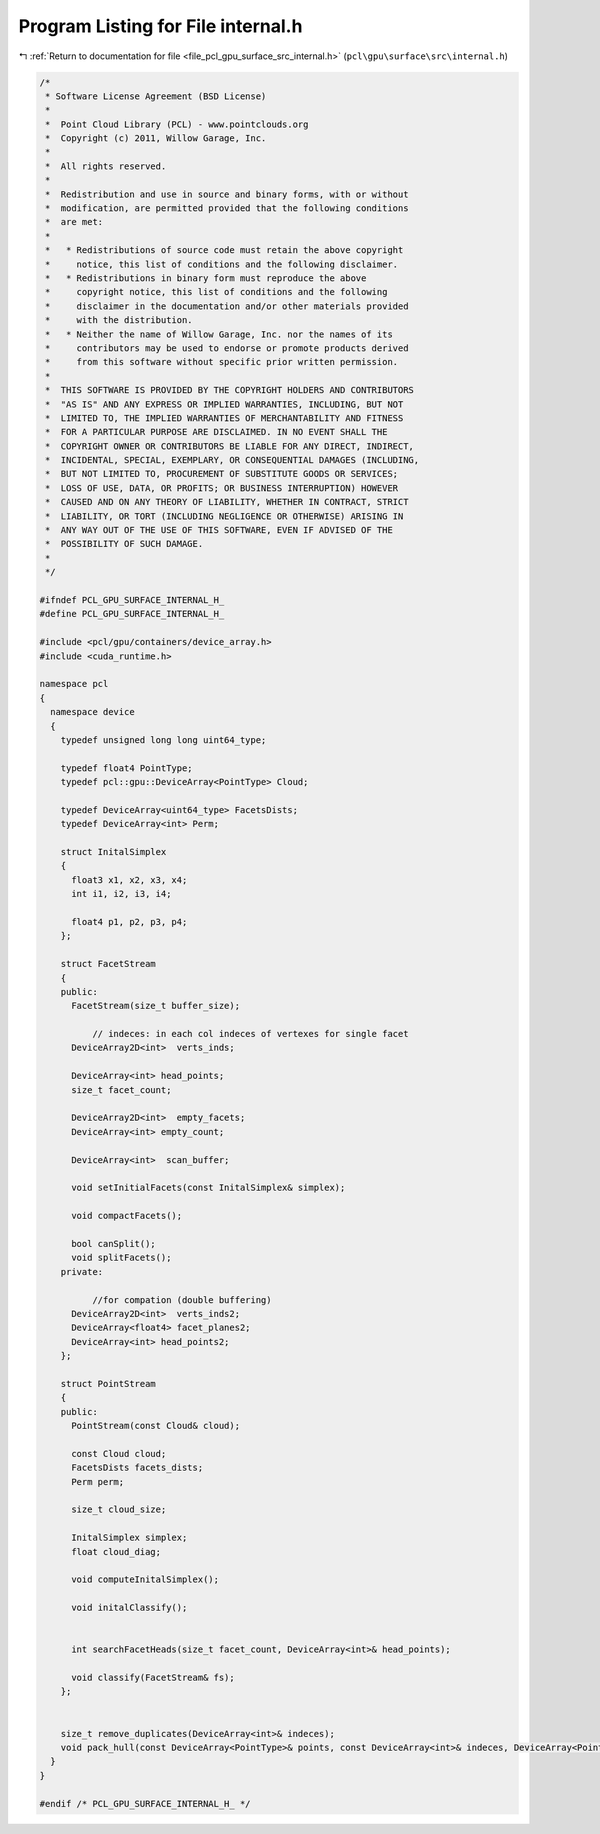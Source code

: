 
.. _program_listing_file_pcl_gpu_surface_src_internal.h:

Program Listing for File internal.h
===================================

|exhale_lsh| :ref:`Return to documentation for file <file_pcl_gpu_surface_src_internal.h>` (``pcl\gpu\surface\src\internal.h``)

.. |exhale_lsh| unicode:: U+021B0 .. UPWARDS ARROW WITH TIP LEFTWARDS

.. code-block:: cpp

   /*
    * Software License Agreement (BSD License)
    *
    *  Point Cloud Library (PCL) - www.pointclouds.org
    *  Copyright (c) 2011, Willow Garage, Inc.
    *
    *  All rights reserved.
    *
    *  Redistribution and use in source and binary forms, with or without
    *  modification, are permitted provided that the following conditions
    *  are met:
    *
    *   * Redistributions of source code must retain the above copyright
    *     notice, this list of conditions and the following disclaimer.
    *   * Redistributions in binary form must reproduce the above
    *     copyright notice, this list of conditions and the following
    *     disclaimer in the documentation and/or other materials provided
    *     with the distribution.
    *   * Neither the name of Willow Garage, Inc. nor the names of its
    *     contributors may be used to endorse or promote products derived
    *     from this software without specific prior written permission.
    *
    *  THIS SOFTWARE IS PROVIDED BY THE COPYRIGHT HOLDERS AND CONTRIBUTORS
    *  "AS IS" AND ANY EXPRESS OR IMPLIED WARRANTIES, INCLUDING, BUT NOT
    *  LIMITED TO, THE IMPLIED WARRANTIES OF MERCHANTABILITY AND FITNESS
    *  FOR A PARTICULAR PURPOSE ARE DISCLAIMED. IN NO EVENT SHALL THE
    *  COPYRIGHT OWNER OR CONTRIBUTORS BE LIABLE FOR ANY DIRECT, INDIRECT,
    *  INCIDENTAL, SPECIAL, EXEMPLARY, OR CONSEQUENTIAL DAMAGES (INCLUDING,
    *  BUT NOT LIMITED TO, PROCUREMENT OF SUBSTITUTE GOODS OR SERVICES;
    *  LOSS OF USE, DATA, OR PROFITS; OR BUSINESS INTERRUPTION) HOWEVER
    *  CAUSED AND ON ANY THEORY OF LIABILITY, WHETHER IN CONTRACT, STRICT
    *  LIABILITY, OR TORT (INCLUDING NEGLIGENCE OR OTHERWISE) ARISING IN
    *  ANY WAY OUT OF THE USE OF THIS SOFTWARE, EVEN IF ADVISED OF THE
    *  POSSIBILITY OF SUCH DAMAGE.
    *
    */
   
   #ifndef PCL_GPU_SURFACE_INTERNAL_H_
   #define PCL_GPU_SURFACE_INTERNAL_H_
   
   #include <pcl/gpu/containers/device_array.h>
   #include <cuda_runtime.h>
   
   namespace pcl
   {
     namespace device
     {
       typedef unsigned long long uint64_type;
   
       typedef float4 PointType;
       typedef pcl::gpu::DeviceArray<PointType> Cloud;
   
       typedef DeviceArray<uint64_type> FacetsDists;
       typedef DeviceArray<int> Perm;
   
       struct InitalSimplex
       {
         float3 x1, x2, x3, x4;
         int i1, i2, i3, i4;
   
         float4 p1, p2, p3, p4;
       };
   
       struct FacetStream
       { 
       public:
         FacetStream(size_t buffer_size);
   
             // indeces: in each col indeces of vertexes for single facet
         DeviceArray2D<int>  verts_inds;     
   
         DeviceArray<int> head_points;     
         size_t facet_count;
   
         DeviceArray2D<int>  empty_facets;
         DeviceArray<int> empty_count;
         
         DeviceArray<int>  scan_buffer;
   
         void setInitialFacets(const InitalSimplex& simplex);
   
         void compactFacets();
   
         bool canSplit();
         void splitFacets();
       private:
         
             //for compation (double buffering)
         DeviceArray2D<int>  verts_inds2;
         DeviceArray<float4> facet_planes2;
         DeviceArray<int> head_points2;      
       };  
      
       struct PointStream
       {
       public:
         PointStream(const Cloud& cloud);
         
         const Cloud cloud;
         FacetsDists facets_dists;
         Perm perm;
   
         size_t cloud_size;
   
         InitalSimplex simplex;
         float cloud_diag;
   
         void computeInitalSimplex();
   
         void initalClassify();
         
   
         int searchFacetHeads(size_t facet_count, DeviceArray<int>& head_points);
   
         void classify(FacetStream& fs);         
       };        
   
   
       size_t remove_duplicates(DeviceArray<int>& indeces);
       void pack_hull(const DeviceArray<PointType>& points, const DeviceArray<int>& indeces, DeviceArray<PointType>& output);
     }
   }
   
   #endif /* PCL_GPU_SURFACE_INTERNAL_H_ */ 
